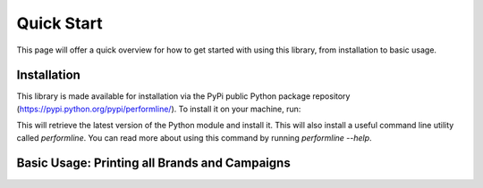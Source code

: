 Quick Start
===================================================================================================

This page will offer a quick overview for how to get started with using this library, from
installation to basic usage.


Installation
-------------------------------------------------

This library is made available for installation via the PyPi public Python package
repository (https://pypi.python.org/pypi/performline/).  To install it on your machine, run:

.. code-block:: bash
    pip install performline

This will retrieve the latest version of the Python module and install it.  This will also install
a useful command line utility called `performline`.  You can read more about using this command by
running `performline --help`.


Basic Usage: Printing all Brands and Campaigns
-------------------------------------------------

.. code-block:: bash
    from performline.client import Client

    c = Client("<API KEY>")

    for brand in c.brands():
        print("Brand: %s (id = %d)" % (brand.name, brand.id))

    for item in c.campaigns():
        # retrieve complete details on this campaign
        campaign = c.campaign(item.id)
        brand = campaign.brand

        print("Campaign:")
        print("  For Brand: %s (id = %d)" % (brand.name, brand.id))

